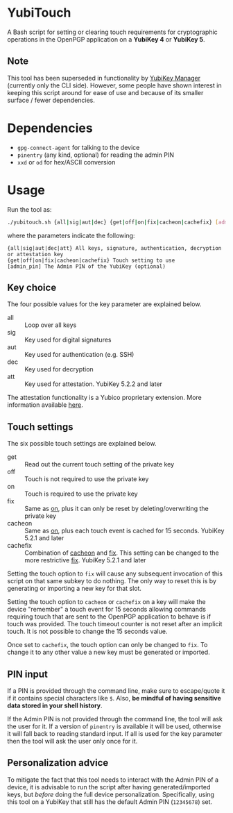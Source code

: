 * YubiTouch

A Bash script for setting or clearing touch requirements for
cryptographic operations in the OpenPGP application on a *YubiKey 4*
or *YubiKey 5*.

** Note

This tool has been superseded in functionality by [[https://developers.yubico.com/yubikey-manager/][YubiKey Manager]]
(currently only the CLI side). However, some people have shown
interest in keeping this script around for ease of use and because of
its smaller surface / fewer dependencies.

* Dependencies

 - ~gpg-connect-agent~ for talking to the device
 - ~pinentry~ (any kind, optional) for reading the admin PIN
 - ~xxd~ or ~od~ for hex/ASCII conversion

* Usage

Run the tool as:
#+BEGIN_SRC sh
./yubitouch.sh {all|sig|aut|dec} {get|off|on|fix|cacheon|cachefix} [admin_pin]
#+END_SRC

where the parameters indicate the following:

#+BEGIN_EXAMPLE
 {all|sig|aut|dec|att} All keys, signature, authentication, decryption or attestation key
 {get|off|on|fix|cacheon|cachefix} Touch setting to use
 [admin_pin] The Admin PIN of the YubiKey (optional)
#+END_EXAMPLE

** Key choice

The four possible values for the key parameter are explained below.

- all :: Loop over all keys
- sig :: Key used for digital signatures
- aut :: Key used for authentication (e.g. SSH)
- dec :: Key used for decryption
- att :: Key used for attestation. YubiKey 5.2.2 and later

The attestation functionality is a Yubico proprietary extension. More
information available [[https://developers.yubico.com/PGP/Attestation.html][here]].

** Touch settings

The six possible touch settings are explained below.

- get :: Read out the current touch setting of the private key
- off :: Touch is not required to use the private key
- on :: Touch is required to use the private key
- fix :: Same as _on_, plus it can only be reset by
         deleting/overwriting the private key
- cacheon :: Same as _on_, plus each touch event is cached for 15
             seconds. YubiKey 5.2.1 and later
- cachefix :: Combination of _cacheon_ and _fix_. This setting can be
              changed to the more restrictive _fix_. YubiKey 5.2.1 and
              later

Setting the touch option to ~fix~ will cause any subsequent invocation
of this script on that same subkey to do nothing. The only way to
reset this is by generating or importing a new key for that slot.

Setting the touch option to ~cacheon~ or ~cachefix~ on a key will make
the device "remember" a touch event for 15 seconds allowing commands
requiring touch that are sent to the OpenPGP application to behave is
if touch was provided. The touch timeout counter is not reset after an
implicit touch. It is not possible to change the 15 seconds value.

Once set to ~cachefix~, the touch option can only be changed to ~fix~.
To change it to any other value a new key must be generated or
imported.

** PIN input

If a PIN is provided through the command line, make sure to
escape/quote it if it contains special characters like ~$~. Also, *be
mindful of having sensitive data stored in your shell history*.

If the Admin PIN is not provided through the command line, the tool
will ask the user for it. If a version of ~pinentry~ is available it
will be used, otherwise it will fall back to reading standard input. If all is
used for the key parameter then the tool will ask the user only once for it.

** Personalization advice

To mitigate the fact that this tool needs to interact with the Admin
PIN of a device, it is advisable to run the script after having
generated/imported keys, but /before/ doing the full device
personalization. Specifically, using this tool on a YubiKey that still
has the default Admin PIN (~12345678~) set.
